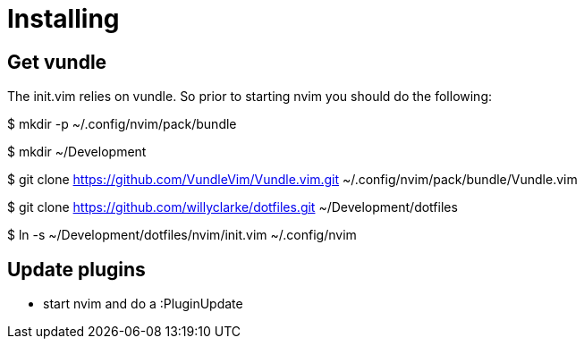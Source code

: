 = Installing

== Get vundle
The init.vim relies on vundle. So prior to starting nvim you should do the following:

$ mkdir -p ~/.config/nvim/pack/bundle

$ mkdir ~/Development

$ git clone https://github.com/VundleVim/Vundle.vim.git ~/.config/nvim/pack/bundle/Vundle.vim

$ git clone https://github.com/willyclarke/dotfiles.git ~/Development/dotfiles

$ ln -s ~/Development/dotfiles/nvim/init.vim ~/.config/nvim

== Update plugins

* start nvim and do a :PluginUpdate
